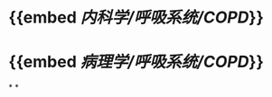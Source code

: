 :PROPERTIES:
:id: 666F84C6-6F79-4407-A44A-72022F7C9763
:END:

* {{embed [[内科学/呼吸系统/COPD]]}}
* {{embed [[病理学/呼吸系统/COPD]]}}
*
*